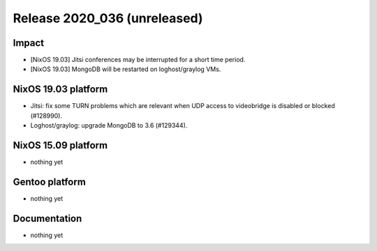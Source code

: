 .. XXX update on release :Publish Date: YYYY-MM-DD

Release 2020_036 (unreleased)
-----------------------------

Impact
^^^^^^

* [NixOS 19.03] Jitsi conferences may be interrupted for a short time period.
* [NixOS 19.03] MongoDB will be restarted on loghost/graylog VMs.


NixOS 19.03 platform
^^^^^^^^^^^^^^^^^^^^

* Jitsi: fix some TURN problems which are relevant when UDP access to videobridge is disabled or blocked (#128990).
* Loghost/graylog: upgrade MongoDB to 3.6 (#129344).


NixOS 15.09 platform
^^^^^^^^^^^^^^^^^^^^

* nothing yet


Gentoo platform
^^^^^^^^^^^^^^^

* nothing yet


Documentation
^^^^^^^^^^^^^

* nothing yet


.. vim: set spell spelllang=en:
